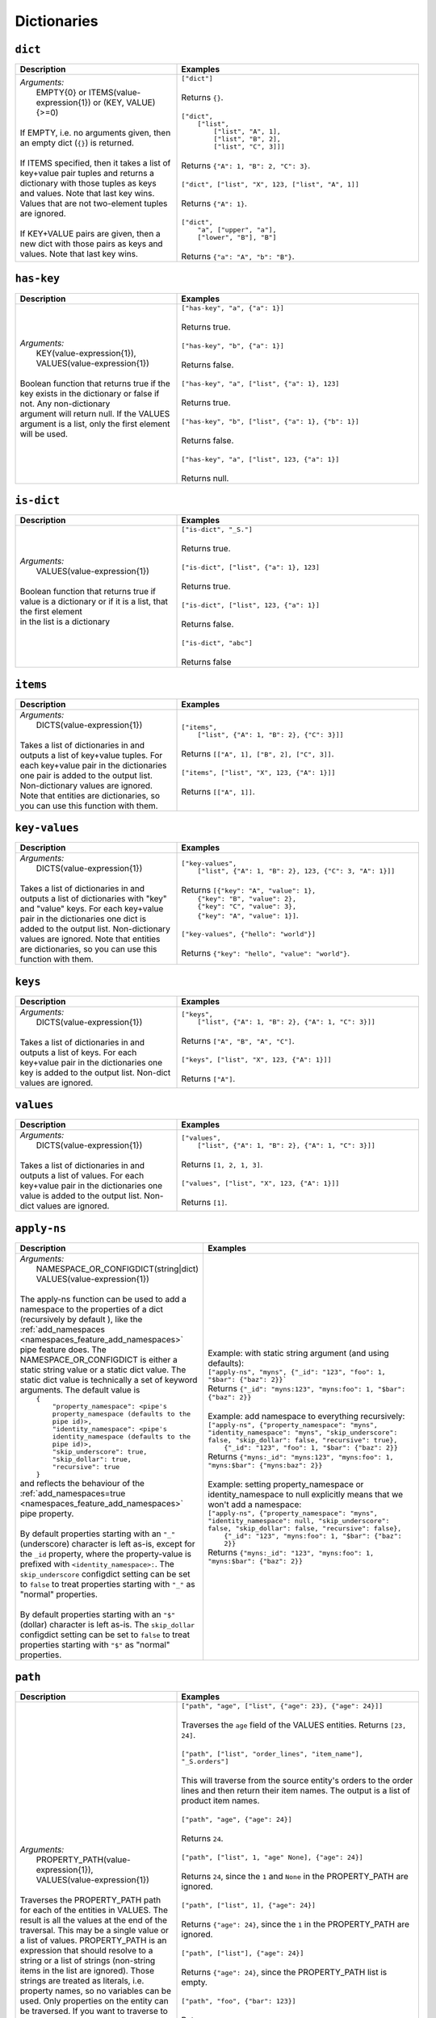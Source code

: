 Dictionaries
============

.. _dict_dtl_function:

``dict``
--------

.. list-table::
   :header-rows: 1
   :widths: 40, 60

   * - Description
     - Examples

   * - | *Arguments:*
       |   EMPTY{0} or ITEMS(value-expression{1}) or (KEY, VALUE){>=0)
       |
       | If EMPTY, i.e. no arguments given, then an empty dict (``{}``) is returned.
       |
       | If ITEMS specified, then it takes a list of key+value pair tuples and
         returns a dictionary with those tuples as keys and values. Note that
         last key  wins. Values that are not two-element tuples are ignored.
       |
       | If KEY+VALUE pairs are given, then a new dict with those pairs as keys and
         values. Note that last key  wins.
     - | ``["dict"]``
       |
       | Returns ``{}``.
       |
       | ``["dict",``
       |     ``["list",``
       |         ``["list", "A", 1],``
       |         ``["list", "B", 2],``
       |         ``["list", "C", 3]]]``
       |
       | Returns ``{"A": 1, "B": 2, "C": 3}``.
       |
       | ``["dict", ["list", "X", 123, ["list", "A", 1]]``
       |
       | Returns ``{"A": 1}``.
       |
       | ``["dict",``
       |   ``"a", ["upper", "a"],``
       |   ``["lower", "B"], "B"]``
       |
       | Returns ``{"a": "A", "b": "B"}``.

.. _has_key_dtl_function:

``has-key``
-----------

.. list-table::
   :header-rows: 1
   :widths: 40, 60

   * - Description
     - Examples

   * - | *Arguments:*
       |   KEY(value-expression{1}),
       |   VALUES(value-expression{1})
       |
       | Boolean function that returns true if the key exists in the dictionary or false if not. Any non-dictionary
       | argument will return null. If the VALUES argument is a list, only the first element will be used.
       |
     - | ``["has-key", "a", {"a": 1}]``
       |
       | Returns true.
       |
       | ``["has-key", "b", {"a": 1}]``
       |
       | Returns false.
       |
       | ``["has-key", "a", ["list", {"a": 1}, 123]``
       |
       | Returns true.
       |
       | ``["has-key", "b", ["list", {"a": 1}, {"b": 1}]``
       |
       | Returns false.
       |
       | ``["has-key", "a", ["list", 123, {"a": 1}]``
       |
       | Returns null.

.. _is_dict_dtl_function:

``is-dict``
-----------

.. list-table::
   :header-rows: 1
   :widths: 40, 60

   * - Description
     - Examples

   * - | *Arguments:*
       |   VALUES(value-expression{1})
       |
       | Boolean function that returns true if value is a dictionary or if it is a list, that the first element
       | in the list is a dictionary
       |
     - | ``["is-dict", "_S."]``
       |
       | Returns true.
       |
       | ``["is-dict", ["list", {"a": 1}, 123]``
       |
       | Returns true.
       |
       | ``["is-dict", ["list", 123, {"a": 1}]``
       |
       | Returns false.
       |
       | ``["is-dict", "abc"]``
       |
       | Returns false

.. _items_dtl_function:

``items``
---------

.. list-table::
   :header-rows: 1
   :widths: 40, 60

   * - Description
     - Examples

   * - | *Arguments:*
       |   DICTS(value-expression{1})
       |
       | Takes a list of dictionaries in and outputs a list of key+value tuples.
         For each key+value pair in the dictionaries one pair is added to the output
         list. Non-dictionary values are ignored. Note that entities are dictionaries,
         so you can use this function with them.
     - | ``["items",``
       |     ``["list", {"A": 1, "B": 2}, {"C": 3}]]``
       |
       | Returns ``[["A", 1], ["B", 2], ["C", 3]]``.
       |
       | ``["items", ["list", "X", 123, {"A": 1}]]``
       |
       | Returns ``[["A", 1]]``.

.. _key_values_dtl_function:

``key-values``
--------------

.. list-table::
   :header-rows: 1
   :widths: 40, 60

   * - Description
     - Examples

   * - | *Arguments:*
       |   DICTS(value-expression{1})
       |
       | Takes a list of dictionaries in and outputs a list of dictionaries with "key"
         and "value" keys. For each key+value pair in the dictionaries one dict is added
         to the output list. Non-dictionary values are ignored. Note that entities are
         dictionaries, so you can use this function with them.
     - | ``["key-values",``
       |     ``["list", {"A": 1, "B": 2}, 123, {"C": 3, "A": 1}]]``
       |
       | Returns ``[{"key": "A", "value": 1},``
       |            ``{"key": "B", "value": 2},``
       |            ``{"key": "C", "value": 3},``
       |            ``{"key": "A", "value": 1}]``.
       |
       | ``["key-values", {"hello": "world"}]``
       |
       | Returns ``{"key": "hello", "value": "world"}``.

.. _keys_dtl_function:

``keys``
--------

.. list-table::
   :header-rows: 1
   :widths: 40, 60

   * - Description
     - Examples

   * - | *Arguments:*
       |   DICTS(value-expression{1})
       |
       | Takes a list of dictionaries in and outputs a list of keys.
         For each key+value pair in the dictionaries one key is added to the output
         list. Non-dict values are ignored.
     - | ``["keys",``
       |     ``["list", {"A": 1, "B": 2}, {"A": 1, "C": 3}]]``
       |
       | Returns ``["A", "B", "A", "C"]``.
       |
       | ``["keys", ["list", "X", 123, {"A": 1}]]``
       |
       | Returns ``["A"]``.

.. _values_dtl_function:

``values``
----------

.. list-table::
   :header-rows: 1
   :widths: 40, 60

   * - Description
     - Examples

   * - | *Arguments:*
       |   DICTS(value-expression{1})
       |
       | Takes a list of dictionaries in and outputs a list of values.
         For each key+value pair in the dictionaries one value is added to the output
         list. Non-dict values are ignored.
     - | ``["values",``
       |     ``["list", {"A": 1, "B": 2}, {"A": 1, "C": 3}]]``
       |
       | Returns ``[1, 2, 1, 3]``.
       |
       | ``["values", ["list", "X", 123, {"A": 1}]]``
       |
       | Returns ``[1]``.

.. _apply_ns_dtl_function:

``apply-ns``
------------

.. list-table::
   :header-rows: 1
   :widths: 40, 60

   * - Description
     - Examples

   * - | *Arguments:*
       |   NAMESPACE_OR_CONFIGDICT(string|dict)
       |   VALUES(value-expression{1})
       |
       | The apply-ns function can be used to add a namespace to the properties of a dict (recursively by default ), like the :ref:`add_namespaces <namespaces_feature_add_namespaces>` pipe feature does.
         The NAMESPACE_OR_CONFIGDICT is either a static string value or a static dict value.
         The static dict value is technically a set of keyword arguments. The default value is
       |    ``{``
       |        ``"property_namespace": <pipe's property_namespace (defaults to the pipe id)>,``
       |        ``"identity_namespace": <pipe's identity_namespace (defaults to the pipe id)>,``
       |        ``"skip_underscore": true,``
       |        ``"skip_dollar": true,``
       |        ``"recursive": true``
       |    ``}``
       | and reflects the behaviour of the :ref:`add_namespaces=true <namespaces_feature_add_namespaces>` pipe property.
       |
       | By default properties starting with an ``"_"`` (underscore) character is left as-is, except for the ``_id`` property, where the property-value is prefixed with ``<identity_namespace>:``.  The ``skip_underscore`` configdict setting can be set to ``false`` to treat properties starting with ``"_"`` as "normal" properties.
       |
       | By default properties starting with an ``"$"`` (dollar) character is left as-is. The ``skip_dollar`` configdict setting can be set to ``false`` to treat properties starting with ``"$"`` as "normal" properties.

     - | Example: with static string argument (and using defaults):
       | ``["apply-ns", "myns", {"_id": "123", "foo": 1, "$bar": {"baz": 2}}```
       | Returns ``{"_id": "myns:123", "myns:foo": 1, "$bar": {"baz": 2}}``
       |
       | Example: add namespace to everything recursively:
       | ``["apply-ns", {"property_namespace": "myns", "identity_namespace": "myns", "skip_underscore": false, "skip_dollar": false, "recursive": true},``
       |   ``{"_id": "123", "foo": 1, "$bar": {"baz": 2}}``
       | Returns ``{"myns:_id": "myns:123", "myns:foo": 1, "myns:$bar": {"myns:baz": 2}}``
       |
       | Example: setting property_namespace or identity_namespace to null explicitly means that we won't add a namespace:
       | ``["apply-ns", {"property_namespace": "myns", "identity_namespace": null, "skip_underscore": false, "skip_dollar": false, "recursive": false},``
       |              ``{"_id": "123", "myns:foo": 1, "$bar": {"baz": 2}}``
       | Returns ``{"myns:_id": "123", "myns:foo": 1, "myns:$bar": {"baz": 2}}``


.. _path_dtl_function:

``path``
--------

.. list-table::
   :header-rows: 1
   :widths: 40, 60

   * - Description
     - Examples

   * - | *Arguments:*
       |   PROPERTY_PATH(value-expression{1}),
       |   VALUES(value-expression{1})
       |
       | Traverses the PROPERTY_PATH path for each of the entities in
         VALUES. The result is all the values at the end of
         the traversal. This may be a single value or a list of values.
         PROPERTY_PATH is an expression that should resolve
         to a string or a list of strings (non-string items in the list are ignored).
         Those strings are treated as literals, i.e. property names, so no variables can be used.
         Only properties on the entity can be traversed. If you want to traverse
         to other entities use the ``hops`` function instead.

       .. NOTE::

         This transform function is :ref:`namespaced identifiers <namespaces-feature>` aware.

         If namespaced identifiers are enabled and the path element is not
         a fully qualified namespaced identifier then all properties with
         the path element as its identifier part will be part of the result.
         In practice the result is the union of all those properties.

     - | ``["path", "age", ["list", {"age": 23}, {"age": 24}]]``
       |
       | Traverses the ``age`` field of the VALUES entities.
         Returns ``[23, 24]``.
       |
       | ``["path", ["list", "order_lines", "item_name"], "_S.orders"]``
       |
       | This will traverse from the source entity's orders to the
         order lines and then return their item names. The output is a
         list of product item names.
       |
       | ``["path", "age", {"age": 24}]``
       |
       | Returns ``24``.
       |
       | ``["path", ["list", 1, "age" None], {"age": 24}]``
       |
       | Returns ``24``, since the ``1`` and ``None`` in the PROPERTY_PATH are ignored.
       |
       | ``["path", ["list", 1], {"age": 24}]``
       |
       | Returns ``{"age": 24}``, since the ``1`` in the PROPERTY_PATH are ignored.
       |
       | ``["path", ["list"], {"age": 24}]``
       |
       | Returns ``{"age": 24}``, since the PROPERTY_PATH list is empty.
       |
       | ``["path", "foo", {"bar": 123}]``
       |
       | Returns ``null``.
       |
       | ``["path", ["list", "a", "b"],``
       |   ``["list", {"a": {"b": 1}}, {"a": [{"b": 2}, {"b": 3}]}]]``
       |
       | Returns ``[1, 2, 3]``.
       |
       | **With namespaced identifiers enabled:**
       |
       | ``{``
       |   ``"namespaced_identifiers": true,``
       |   ``"namespaces": {``
       |     ``"identity": "foo",``
       |     ``"property": "bar"``
       |   ``}``
       | ``}``
       |
       | ``["path", "foo:a", {"a": 1, "foo:a": 2, "bar:a": [3, 4]}]``
       |
       | Returns ``2`` as the path element ``"foo:a"`` is a fully qualified
         namespaced identifier.
       |
       | ``["path", "a", {"a": 1, "foo:a": 2, "bar:a": [3, 4]}]``
       |
       | Returns ``[1, 2, 3, 4]``, i.e. the union of all the values in all
         the properties that have ``a`` in their identifiers part.
       |
       | ``["path", "::a", {"a": 1, "foo:a": 2, "bar:a": [3, 4]}]``
       |
       | Returns ``1`` as ``"::a"`` uses the :ref:`NI escape syntax <ni_escape_syntax>`
         to explicity reference the unqualified ``a`` property.
       |
       | ``["path", ":a", {"a": 1, "foo:a": 2, "bar:a": [3, 4]}]``
       |
       | Returns ``[3, 4]`` as ``":a"`` uses the :ref:`NI escape syntax <ni_escape_syntax>`
         to explicity reference the ``"a"`` property in the current namespace ``"bar"``.

.. _apply_dtl_function:

``apply``
---------

.. list-table::
   :header-rows: 1
   :widths: 40, 60

   * - Description
     - Examples

   * - | *Arguments:*
       |   RULE_ID(string{1}),
       |   VALUES(value-expression{1})
       |
       | Applies the RULE_ID transform rule on the values in VALUES.
         RULE_ID must be the id of a transform rule in the current DTL
         specification.
     - | ``["apply", "order", "_S.orders"]``
       |
       | This will transform the order values in the source entity's
         ``orders`` field using the ``order`` transform rules. The output is
         the transformed order values.

.. _apply_hops_dtl_function:

``apply-hops``
--------------

.. list-table::
   :header-rows: 1
   :widths: 40, 60

   * - Description
     - Examples

   * - | *Arguments:*
       |   RULE_ID(string{1}),
       |   HOPS_SPEC(dict{>1})
       |
       | This function is a combined ``hops`` and ``apply`` function. It
         evaluates the hops, and then passes the result through
         the RULE_ID transform rule.

       | See the :ref:`apply <apply_dtl_function>`
         and the :ref:`hops <hops_dtl_function>` functions for more information
         about the parts.

       .. NOTE::

          Use this function instead of ``apply`` if you use ``hops`` inside
          the transformation rule. This is required so that
          `dependency tracking <concepts.html#dependency-tracking>`_
          can work. Calling ``apply`` on a rule that contains ``hops`` or
          ``apply-hops`` is not allowed.

     - | ``["apply-hops", "order", {``
       |   ``"datasets": ["orders o"],``
       |   ``"where": ["eq", "_S._id", "o.cust_id"]``
       |  ``}]``
       |
       | This will retrieve orders from the hops expression and then
         transform them using the ``order`` transformation rule. The output
         is the transformed order values.
